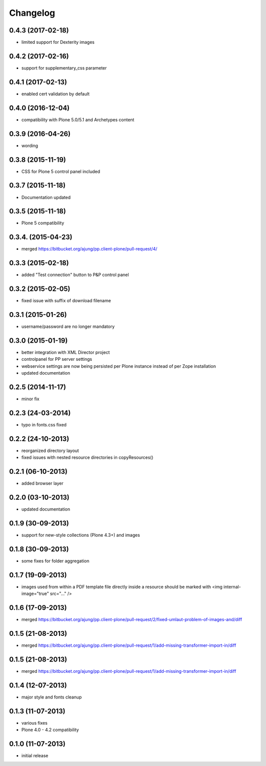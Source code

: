 Changelog
=========

0.4.3  (2017-02-18)
-------------------
- limited support for Dexterity images

0.4.2  (2017-02-16)
-------------------
- support for supplementary_css parameter

0.4.1  (2017-02-13)
-------------------
- enabled cert validation by default

0.4.0  (2016-12-04)
-------------------
- compatibility with Plone 5.0/5.1 and Archetypes content


0.3.9 (2016-04-26)
------------------
- wording

0.3.8 (2015-11-19)
------------------
- CSS for Plone 5 control panel included

0.3.7 (2015-11-18)
------------------
- Documentation updated

0.3.5 (2015-11-18)
------------------
- Plone 5 compatibility

0.3.4. (2015-04-23)
-------------------
- merged https://bitbucket.org/ajung/pp.client-plone/pull-request/4/

0.3.3 (2015-02-18)
------------------
- added "Test connection" button to P&P control panel

0.3.2 (2015-02-05)
------------------
- fixed issue with suffix of download filename

0.3.1 (2015-01-26)
------------------
- username/password are no longer mandatory

0.3.0 (2015-01-19)
------------------
- better integration with XML Director project
- controlpanel for PP server settings
- webservice settings are now being persisted
  per Plone instance instead of per Zope installation
- updated documentation

0.2.5 (2014-11-17)
------------------
- minor fix

0.2.3 (24-03-2014)
------------------
- typo in fonts.css fixed

0.2.2 (24-10-2013)
------------------
- reorganized directory layout
- fixed issues with nested resource directories
  in copyResources()  

0.2.1 (06-10-2013)
------------------
- added browser layer

0.2.0 (03-10-2013)
------------------
- updated documentation 

0.1.9 (30-09-2013)
------------------

- support for new-style collections (Plone 4.3+)
  and images

0.1.8 (30-09-2013)
------------------

- some fixes for folder aggregation

0.1.7 (19-09-2013)
------------------

- images used from within a PDF template file directly
  inside a resource should be marked with
  <img internal-image="true" src="..." />

0.1.6 (17-09-2013)
------------------

- merged https://bitbucket.org/ajung/pp.client-plone/pull-request/2/fixed-umlaut-problem-of-images-and/diff

0.1.5 (21-08-2013)
------------------

- merged https://bitbucket.org/ajung/pp.client-plone/pull-request/1/add-missing-transformer-import-in/diff

0.1.5 (21-08-2013)
------------------

- merged https://bitbucket.org/ajung/pp.client-plone/pull-request/1/add-missing-transformer-import-in/diff

0.1.4 (12-07-2013)
-------------------

- major style and fonts cleanup

0.1.3 (11-07-2013)
-------------------

- various fixes
- Plone 4.0 - 4.2 compatibility

0.1.0 (11-07-2013)
-------------------

- initial release

